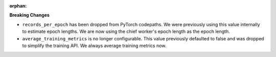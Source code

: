 :orphan:

**Breaking Changes**

-  ``records_per_epoch`` has been dropped from PyTorch codepaths. We were previously using this 
   value internally to estimate epoch lengths. We are now using the chief worker's epoch length as
   the epoch length.

-  ``average_training_metrics`` is no longer configurable. This value previously defaulted to false
   and was dropped to simplify the training API. We always average training metrics now. 
